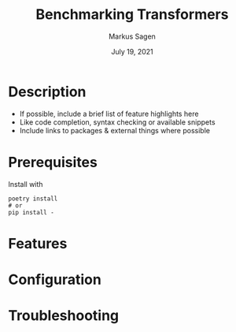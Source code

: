 #+title:     Benchmarking Transformers
#+author:    Markus Sagen
#+email:     Markus.Sagen@Peltarion.com

#+date:    July 19, 2021
#+startup: inlineimages nofold

* Table of Contents :TOC_3:noexport:
- [[#description][Description]]
- [[#prerequisites][Prerequisites]]
- [[#features][Features]]
- [[#configuration][Configuration]]
- [[#troubleshooting][Troubleshooting]]

* Description
# A summary of what this module does.

+ If possible, include a brief list of feature highlights here
+ Like code completion, syntax checking or available snippets
+ Include links to packages & external things where possible


* Prerequisites
Install with
#+begin_src fish
poetry install
# or
pip install -
#+end_src

* Features
# An in-depth list of features, how to use them, and their dependencies.

* Configuration
# How to configure this module, including common problems and how to address them.

* Troubleshooting
# Common issues and their solution, or places to look for help.
